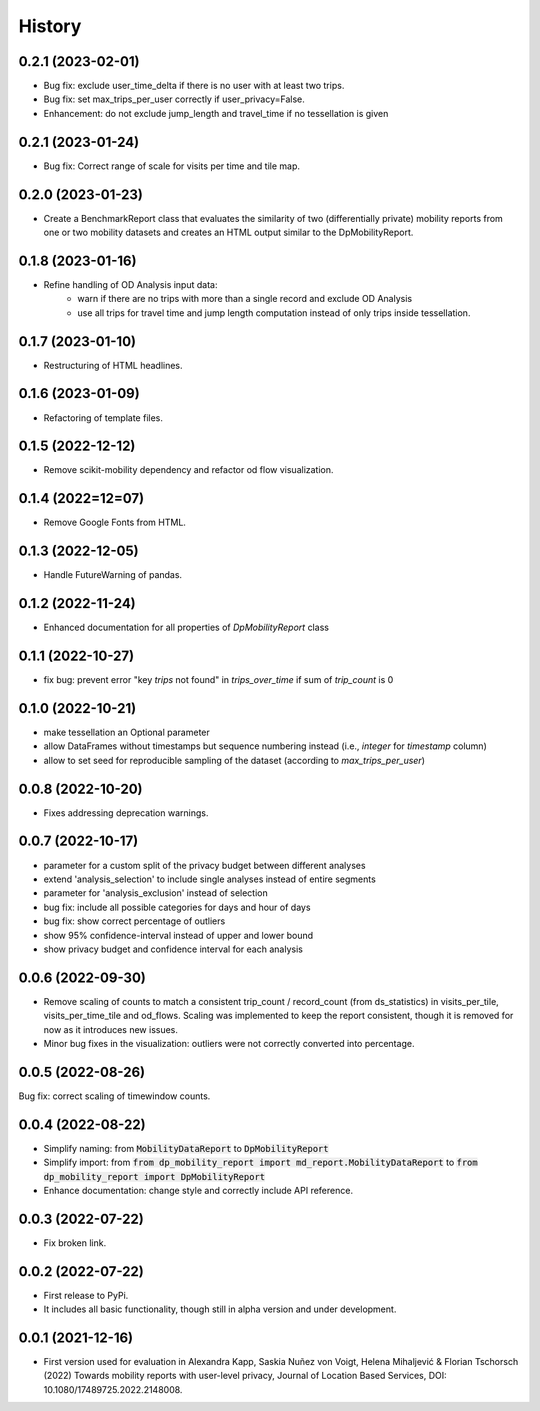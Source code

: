 History
*********

0.2.1 (2023-02-01)
==================
* Bug fix: exclude user_time_delta if there is no user with at least two trips.
* Bug fix: set max_trips_per_user correctly if user_privacy=False.
* Enhancement: do not exclude jump_length and travel_time if no tessellation is given

0.2.1 (2023-01-24)
==================
* Bug fix: Correct range of scale for visits per time and tile map. 

0.2.0 (2023-01-23)
==================
* Create a BenchmarkReport class that evaluates the similarity of two (differentially private) mobility reports from one or two mobility datasets and creates an HTML output similar to the DpMobilityReport.

0.1.8 (2023-01-16)
==================
* Refine handling of OD Analysis input data:
    * warn if there are no trips with more than a single record and exclude OD Analysis
    * use all trips for travel time and jump length computation instead of only trips inside tessellation.

0.1.7 (2023-01-10)
==================
* Restructuring of HTML headlines.

0.1.6 (2023-01-09)
==================
* Refactoring of template files.

0.1.5 (2022-12-12)
==================
* Remove scikit-mobility dependency and refactor od flow visualization.

0.1.4 (2022=12=07)
==================
* Remove Google Fonts from HTML.

0.1.3 (2022-12-05)
==================
* Handle FutureWarning of pandas.

0.1.2 (2022-11-24)
==================
* Enhanced documentation for all properties of `DpMobilityReport` class

0.1.1 (2022-10-27)
==================
* fix bug: prevent error "key `trips` not found" in `trips_over_time` if sum of `trip_count` is 0

0.1.0 (2022-10-21)
==================
* make tessellation an Optional parameter
* allow DataFrames without timestamps but sequence numbering instead (i.e., `integer` for `timestamp` column)
* allow to set seed for reproducible sampling of the dataset (according to `max_trips_per_user`)

0.0.8 (2022-10-20)
==================
* Fixes addressing deprecation warnings.

0.0.7 (2022-10-17)
==================

* parameter for a custom split of the privacy budget between different analyses
* extend 'analysis_selection' to include single analyses instead of entire segments
* parameter for 'analysis_exclusion' instead of selection
* bug fix: include all possible categories for days and hour of days
* bug fix: show correct percentage of outliers
* show 95% confidence-interval instead of upper and lower bound
* show privacy budget and confidence interval for each analysis

0.0.6 (2022-09-30)
==================

* Remove scaling of counts to match a consistent trip_count / record_count (from ds_statistics) in visits_per_tile, visits_per_time_tile and od_flows. Scaling was implemented to keep the report consistent, though it is removed for now as it introduces new issues.
* Minor bug fixes in the visualization: outliers were not correctly converted into percentage. 

0.0.5 (2022-08-26)
==================

Bug fix: correct scaling of timewindow counts.

0.0.4 (2022-08-22)
==================

* Simplify naming: from :code:`MobilityDataReport` to :code:`DpMobilityReport`
* Simplify import: from :code:`from dp_mobility_report import md_report.MobilityDataReport` to :code:`from dp_mobility_report import DpMobilityReport`
* Enhance documentation: change style and correctly include API reference.

0.0.3 (2022-07-22)
==================

* Fix broken link.

0.0.2 (2022-07-22)
==================

* First release to PyPi.
* It includes all basic functionality, though still in alpha version and under development.

0.0.1 (2021-12-16)
==================

* First version used for evaluation in Alexandra Kapp, Saskia Nuñez von Voigt, Helena Mihaljević & Florian Tschorsch (2022) Towards mobility reports with user-level privacy, Journal of Location Based Services, DOI: 10.1080/17489725.2022.2148008.